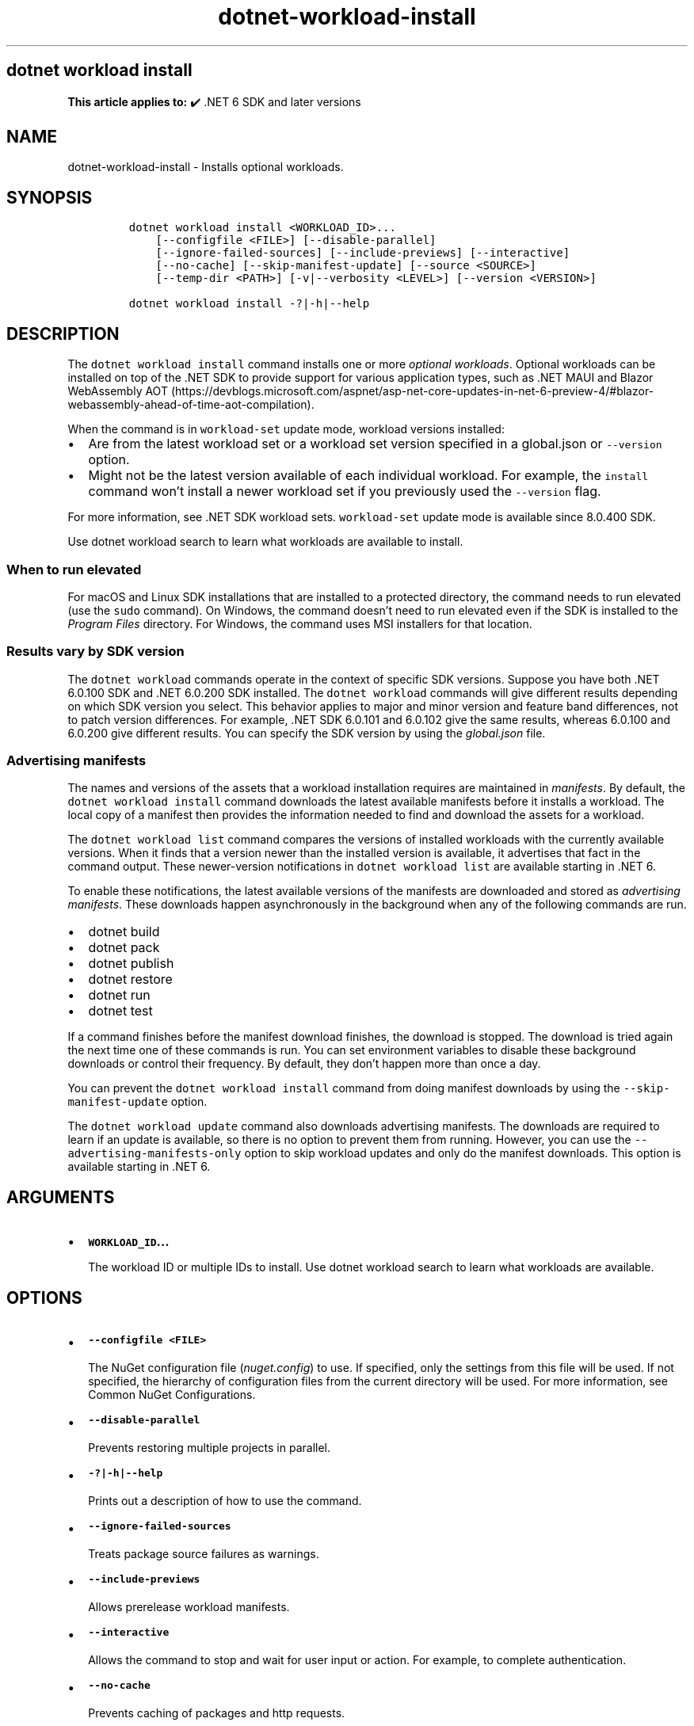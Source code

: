 .\" Automatically generated by Pandoc 2.18
.\"
.\" Define V font for inline verbatim, using C font in formats
.\" that render this, and otherwise B font.
.ie "\f[CB]x\f[]"x" \{\
. ftr V B
. ftr VI BI
. ftr VB B
. ftr VBI BI
.\}
.el \{\
. ftr V CR
. ftr VI CI
. ftr VB CB
. ftr VBI CBI
.\}
.TH "dotnet-workload-install" "1" "2025-07-15" "" ".NET Documentation"
.hy
.SH dotnet workload install
.PP
\f[B]This article applies to:\f[R] \[u2714]\[uFE0F] .NET 6 SDK and later versions
.SH NAME
.PP
dotnet-workload-install - Installs optional workloads.
.SH SYNOPSIS
.IP
.nf
\f[C]
dotnet workload install <WORKLOAD_ID>...
    [--configfile <FILE>] [--disable-parallel]
    [--ignore-failed-sources] [--include-previews] [--interactive]
    [--no-cache] [--skip-manifest-update] [--source <SOURCE>]
    [--temp-dir <PATH>] [-v|--verbosity <LEVEL>] [--version <VERSION>]

dotnet workload install -?|-h|--help
\f[R]
.fi
.SH DESCRIPTION
.PP
The \f[V]dotnet workload install\f[R] command installs one or more \f[I]optional workloads\f[R].
Optional workloads can be installed on top of the .NET SDK to provide support for various application types, such as .NET MAUI and Blazor WebAssembly AOT (https://devblogs.microsoft.com/aspnet/asp-net-core-updates-in-net-6-preview-4/#blazor-webassembly-ahead-of-time-aot-compilation).
.PP
When the command is in \f[V]workload-set\f[R] update mode, workload versions installed:
.IP \[bu] 2
Are from the latest workload set or a workload set version specified in a global.json or \f[V]--version\f[R] option.
.IP \[bu] 2
Might not be the latest version available of each individual workload.
For example, the \f[V]install\f[R] command won\[cq]t install a newer workload set if you previously used the \f[V]--version\f[R] flag.
.PP
For more information, see .NET SDK workload sets.
\f[V]workload-set\f[R] update mode is available since 8.0.400 SDK.
.PP
Use dotnet workload search to learn what workloads are available to install.
.SS When to run elevated
.PP
For macOS and Linux SDK installations that are installed to a protected directory, the command needs to run elevated (use the \f[V]sudo\f[R] command).
On Windows, the command doesn\[cq]t need to run elevated even if the SDK is installed to the \f[I]Program Files\f[R] directory.
For Windows, the command uses MSI installers for that location.
.SS Results vary by SDK version
.PP
The \f[V]dotnet workload\f[R] commands operate in the context of specific SDK versions.
Suppose you have both .NET 6.0.100 SDK and .NET 6.0.200 SDK installed.
The \f[V]dotnet workload\f[R] commands will give different results depending on which SDK version you select.
This behavior applies to major and minor version and feature band differences, not to patch version differences.
For example, .NET SDK 6.0.101 and 6.0.102 give the same results, whereas 6.0.100 and 6.0.200 give different results.
You can specify the SDK version by using the \f[I]global.json\f[R] file.
.SS Advertising manifests
.PP
The names and versions of the assets that a workload installation requires are maintained in \f[I]manifests\f[R].
By default, the \f[V]dotnet workload install\f[R] command downloads the latest available manifests before it installs a workload.
The local copy of a manifest then provides the information needed to find and download the assets for a workload.
.PP
The \f[V]dotnet workload list\f[R] command compares the versions of installed workloads with the currently available versions.
When it finds that a version newer than the installed version is available, it advertises that fact in the command output.
These newer-version notifications in \f[V]dotnet workload list\f[R] are available starting in .NET 6.
.PP
To enable these notifications, the latest available versions of the manifests are downloaded and stored as \f[I]advertising manifests\f[R].
These downloads happen asynchronously in the background when any of the following commands are run.
.IP \[bu] 2
dotnet build
.IP \[bu] 2
dotnet pack
.IP \[bu] 2
dotnet publish
.IP \[bu] 2
dotnet restore
.IP \[bu] 2
dotnet run
.IP \[bu] 2
dotnet test
.PP
If a command finishes before the manifest download finishes, the download is stopped.
The download is tried again the next time one of these commands is run.
You can set environment variables to disable these background downloads or control their frequency.
By default, they don\[cq]t happen more than once a day.
.PP
You can prevent the \f[V]dotnet workload install\f[R] command from doing manifest downloads by using the \f[V]--skip-manifest-update\f[R] option.
.PP
The \f[V]dotnet workload update\f[R] command also downloads advertising manifests.
The downloads are required to learn if an update is available, so there is no option to prevent them from running.
However, you can use the \f[V]--advertising-manifests-only\f[R] option to skip workload updates and only do the manifest downloads.
This option is available starting in .NET 6.
.SH ARGUMENTS
.IP \[bu] 2
\f[B]\f[VB]WORKLOAD_ID\f[B]\&...\f[R]
.RS 2
.PP
The workload ID or multiple IDs to install.
Use dotnet workload search to learn what workloads are available.
.RE
.SH OPTIONS
.IP \[bu] 2
\f[B]\f[VB]--configfile <FILE>\f[B]\f[R]
.RS 2
.PP
The NuGet configuration file (\f[I]nuget.config\f[R]) to use.
If specified, only the settings from this file will be used.
If not specified, the hierarchy of configuration files from the current directory will be used.
For more information, see Common NuGet Configurations.
.RE
.IP \[bu] 2
\f[B]\f[VB]--disable-parallel\f[B]\f[R]
.RS 2
.PP
Prevents restoring multiple projects in parallel.
.RE
.IP \[bu] 2
\f[B]\f[VB]-?|-h|--help\f[B]\f[R]
.RS 2
.PP
Prints out a description of how to use the command.
.RE
.IP \[bu] 2
\f[B]\f[VB]--ignore-failed-sources\f[B]\f[R]
.RS 2
.PP
Treats package source failures as warnings.
.RE
.IP \[bu] 2
\f[B]\f[VB]--include-previews\f[B]\f[R]
.RS 2
.PP
Allows prerelease workload manifests.
.RE
.IP \[bu] 2
\f[B]\f[VB]--interactive\f[B]\f[R]
.RS 2
.PP
Allows the command to stop and wait for user input or action.
For example, to complete authentication.
.RE
.IP \[bu] 2
\f[B]\f[VB]--no-cache\f[B]\f[R]
.RS 2
.PP
Prevents caching of packages and http requests.
.RE
.IP \[bu] 2
\f[B]\f[VB]--skip-manifest-update\f[B]\f[R]
.RS 2
.PP
Skip updating the workload manifests.
The workload manifests define what assets and versions need to be installed for each workload.
.RE
.IP \[bu] 2
\f[B]\f[VB]-s|--source <SOURCE>\f[B]\f[R]
.RS 2
.PP
Specifies the URI of the NuGet package source to use.
This setting overrides all of the sources specified in the \f[I]nuget.config\f[R] files.
Multiple sources can be provided by specifying this option multiple times.
.RE
.IP \[bu] 2
\f[B]\f[VB]--temp-dir <PATH>\f[B]\f[R]
.RS 2
.PP
Specify the temporary directory used to download and extract NuGet packages (must be secure).
.RE
.IP \[bu] 2
\f[B]\f[VB]-v|--verbosity <LEVEL>\f[B]\f[R]
.RS 2
.PP
Sets the verbosity level of the command.
Allowed values are \f[V]q[uiet]\f[R], \f[V]m[inimal]\f[R], \f[V]n[ormal]\f[R], \f[V]d[etailed]\f[R], and \f[V]diag[nostic]\f[R].
The default is \f[V]minimal\f[R].
If you specify \f[V]detailed\f[R] or \f[V]diagnostic\f[R] verbosity, the command displays information about the Nuget packages that it downloads.
.RE
.IP \[bu] 2
\f[B]\f[VB]--version\f[B]\f[R]
.RS 2
.PP
The workload set version to install or update to.
If you specify the workload-set version in global.json, you can\[cq]t use the \f[V]--version\f[R] option to specify the workload-set version.
To make it possible to use the \f[V]--version\f[R] option in that case, run the command outside of the path containing the global.json file.
Available since 8.0.400 SDK.
For more information, see .NET SDK workload sets.
.RE
.SH EXAMPLES
.IP \[bu] 2
Install the \f[V]maui\f[R] workload:
.RS 2
.IP
.nf
\f[C]
dotnet workload install maui
\f[R]
.fi
.RE
.IP \[bu] 2
Install the \f[V]maui-android\f[R] and \f[V]maui-ios\f[R] workloads:
.RS 2
.IP
.nf
\f[C]
dotnet workload install maui-android maui-ios
\f[R]
.fi
.RE
